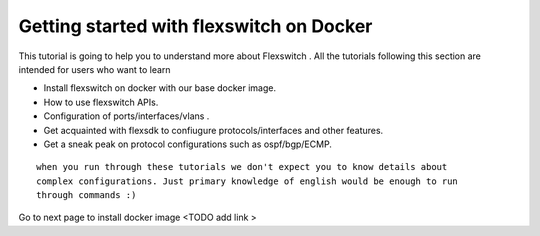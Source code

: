 Getting started with flexswitch on Docker
==========================================

This tutorial is going to help you to understand more about Flexswitch . 
All the tutorials following this section are intended for users who want to learn 

- Install flexswitch on docker with our base docker image.
- How to use flexswitch APIs.
- Configuration of ports/interfaces/vlans .
- Get acquainted with flexsdk to confiugure protocols/interfaces and other features.
- Get a sneak peak on protocol configurations such as ospf/bgp/ECMP.

::

    when you run through these tutorials we don't expect you to know details about 
    complex configurations. Just primary knowledge of english would be enough to run 
    through commands :) 




Go to next page to install docker image <TODO add link >
